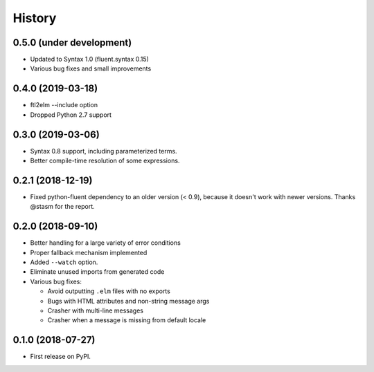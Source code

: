 =======
History
=======

0.5.0 (under development)
-------------------------
* Updated to Syntax 1.0 (fluent.syntax 0.15)
* Various bug fixes and small improvements

0.4.0 (2019-03-18)
------------------
* ftl2elm --include option
* Dropped Python 2.7 support

0.3.0 (2019-03-06)
------------------

* Syntax 0.8 support, including parameterized terms.
* Better compile-time resolution of some expressions.

0.2.1 (2018-12-19)
------------------

* Fixed python-fluent dependency to an older version (< 0.9), because it
  doesn't work with newer versions. Thanks @stasm for the report.

0.2.0 (2018-09-10)
------------------

* Better handling for a large variety of error conditions
* Proper fallback mechanism implemented
* Added ``--watch`` option.
* Eliminate unused imports from generated code
* Various bug fixes:

  * Avoid outputting ``.elm`` files with no exports
  * Bugs with HTML attributes and non-string message args
  * Crasher with multi-line messages
  * Crasher when a message is missing from default locale


0.1.0 (2018-07-27)
------------------

* First release on PyPI.
